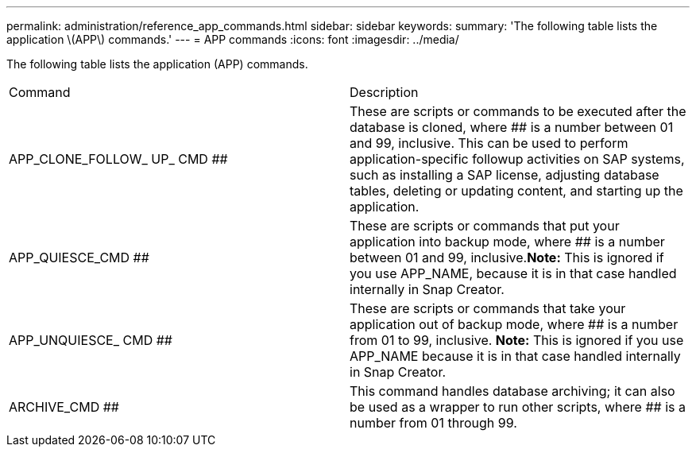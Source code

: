 ---
permalink: administration/reference_app_commands.html
sidebar: sidebar
keywords: 
summary: 'The following table lists the application \(APP\) commands.'
---
= APP commands
:icons: font
:imagesdir: ../media/

[.lead]
The following table lists the application (APP) commands.

|===
| Command| Description
a|
APP_CLONE_FOLLOW_ UP_ CMD ##
a|
These are scripts or commands to be executed after the database is cloned, where ## is a number between 01 and 99, inclusive. This can be used to perform application-specific followup activities on SAP systems, such as installing a SAP license, adjusting database tables, deleting or updating content, and starting up the application.
a|
APP_QUIESCE_CMD ##
a|
These are scripts or commands that put your application into backup mode, where ## is a number between 01 and 99, inclusive.*Note:* This is ignored if you use APP_NAME, because it is in that case handled internally in Snap Creator.

a|
APP_UNQUIESCE_ CMD ##
a|
These are scripts or commands that take your application out of backup mode, where ## is a number from 01 to 99, inclusive. *Note:* This is ignored if you use APP_NAME because it is in that case handled internally in Snap Creator.

a|
ARCHIVE_CMD ##
a|
This command handles database archiving; it can also be used as a wrapper to run other scripts, where ## is a number from 01 through 99.
|===
